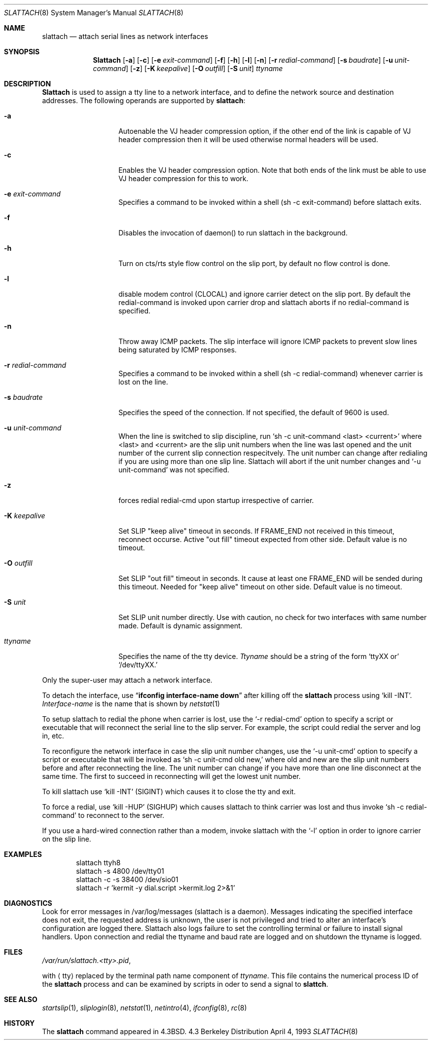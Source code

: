 .\" Copyright (c) 1986, 1991 The Regents of the University of California.
.\" All rights reserved.
.\"
.\" Redistribution and use in source and binary forms, with or without
.\" modification, are permitted provided that the following conditions
.\" are met:
.\" 1. Redistributions of source code must retain the above copyright
.\"    notice, this list of conditions and the following disclaimer.
.\" 2. Redistributions in binary form must reproduce the above copyright
.\"    notice, this list of conditions and the following disclaimer in the
.\"    documentation and/or other materials provided with the distribution.
.\" 3. All advertising materials mentioning features or use of this software
.\"    must display the following acknowledgement:
.\"	This product includes software developed by the University of
.\"	California, Berkeley and its contributors.
.\" 4. Neither the name of the University nor the names of its contributors
.\"    may be used to endorse or promote products derived from this software
.\"    without specific prior written permission.
.\"
.\" THIS SOFTWARE IS PROVIDED BY THE REGENTS AND CONTRIBUTORS ``AS IS'' AND
.\" ANY EXPRESS OR IMPLIED WARRANTIES, INCLUDING, BUT NOT LIMITED TO, THE
.\" IMPLIED WARRANTIES OF MERCHANTABILITY AND FITNESS FOR A PARTICULAR PURPOSE
.\" ARE DISCLAIMED.  IN NO EVENT SHALL THE REGENTS OR CONTRIBUTORS BE LIABLE
.\" FOR ANY DIRECT, INDIRECT, INCIDENTAL, SPECIAL, EXEMPLARY, OR CONSEQUENTIAL
.\" DAMAGES (INCLUDING, BUT NOT LIMITED TO, PROCUREMENT OF SUBSTITUTE GOODS
.\" OR SERVICES; LOSS OF USE, DATA, OR PROFITS; OR BUSINESS INTERRUPTION)
.\" HOWEVER CAUSED AND ON ANY THEORY OF LIABILITY, WHETHER IN CONTRACT, STRICT
.\" LIABILITY, OR TORT (INCLUDING NEGLIGENCE OR OTHERWISE) ARISING IN ANY WAY
.\" OUT OF THE USE OF THIS SOFTWARE, EVEN IF ADVISED OF THE POSSIBILITY OF
.\" SUCH DAMAGE.
.\"
.\"     @(#)slattach.8	6.4 (Berkeley) 3/16/91
.\"
.\"	$Header: /home/ncvs/src/sbin/slattach/slattach.8,v 1.5 1995/09/18 13:33:28 ache Exp $
.\"
.Dd April 4, 1993
.Dt SLATTACH 8
.Os BSD 4.3
.Sh NAME
.Nm slattach
.Nd attach serial lines as network interfaces
.Sh SYNOPSIS
.Nm Slattach
.Op Fl a
.Op Fl c
.Op Fl e Ar exit-command
.Op Fl f
.Op Fl h
.Op Fl l
.Op Fl n
.Op Fl r Ar redial-command
.Op Fl s Ar baudrate
.Op Fl u Ar unit-command
.Op Fl z
.Op Fl K Ar keepalive
.Op Fl O Ar outfill
.Op Fl S Ar unit
.Ar ttyname 
.Sh DESCRIPTION
.Nm Slattach
is used to assign a tty line to a network interface,
and to define the network source and destination addresses.
The following operands are supported by
.Nm slattach :
.Bl -tag -width Ar
.It Fl a
Autoenable the VJ header compression option, if the other end of the link
is capable of VJ header compression then it will be used otherwise normal
headers will be used.
.It Fl c
Enables the VJ header compression option.  Note that both ends of the link
must be able to use VJ header compression for this to work.
.It Fl e Ar exit-command
Specifies a command to be invoked within a shell (sh -c exit-command)
before slattach exits.
.It Fl f
Disables the invocation of daemon() to run slattach in the background.
.It Fl h
Turn on cts/rts style flow control on the slip port, by default no flow
control is done.
.It Fl l
disable modem control (CLOCAL) and ignore carrier detect on the slip
port.  By default the redial-command is invoked upon carrier drop and
slattach aborts if no redial-command is specified.
.It Fl n
Throw away ICMP packets.  The slip interface will ignore ICMP packets
to prevent slow lines being saturated by ICMP responses.
.It Fl r Ar redial-command
Specifies a command to be invoked within a shell (sh -c
redial-command) whenever carrier is lost on the line.
.It Fl s Ar baudrate
Specifies the speed of the connection. If not specified, the
default of 9600 is used.
.It Fl u Ar unit-command
When the line is switched to slip discipline, run
.Ql sh \-c unit-command <last> <current> 
where <last> and <current> are the slip unit numbers when the line was
last opened and the unit number of the current slip connection
respecitvely.  The unit number can change after redialing if you are
using more than one slip line.  Slattach will abort if the unit number
changes and
.Ql \-u unit-command
was not specified.
.It Fl z
forces redial
redial-cmd upon startup irrespective of carrier.
.It Fl K Ar keepalive
Set SLIP "keep alive" timeout in seconds. If FRAME_END not received in this
timeout, reconnect occurse. Active "out fill" timeout expected from other
side.
Default value is no timeout.
.It Fl O Ar outfill
Set SLIP "out fill" timeout in seconds. It cause at least one FRAME_END
will be sended during this timeout.
Needed for "keep alive" timeout on other side.
Default value is no timeout.
.It Fl S Ar unit
Set SLIP unit number directly. Use with caution, no check for two
interfaces with same number made.
Default is dynamic assignment.
.It Ar ttyname
Specifies the name of the tty device.
.Ar Ttyname
should be a string of the form 
.Ql ttyXX or
.Ql /dev/ttyXX.
.El
.Pp
Only the super-user may attach a network interface.
.Pp
To detach the interface, use
.Dq Li ifconfig interface-name down
after killing off the
.Nm slattach
process using
.Ql kill -INT .
.Ar Interface-name
is the name that is shown by
.Xr netstat 1
.Pp
To setup slattach to redial the phone when carrier is lost, use the
.Ql \-r redial-cmd
option to specify a script or executable that will reconnect the
serial line to the slip server.  For example, the script could redial
the server and log in, etc.
.Pp
To reconfigure the network interface in case the slip unit number
changes, use the
.Ql \-u unit-cmd
option to specify a script or executable that will be invoked as 
.Ql sh \-c unit-cmd old new,
where old and new are the slip unit numbers before and after
reconnecting the line.  The unit number can change if you have more
than one line disconnect at the same time.  The first to succeed in
reconnecting will get the lowest unit number.
.Pp
To kill slattach use
.Ql kill -INT
(SIGINT) which causes it to close the tty and exit.
.Pp
To force a redial, use
.Ql kill -HUP
(SIGHUP) which causes slattach to think carrier was lost and thus invoke 
.Ql sh -c redial-command
to reconnect to the server.
.Pp
If you use a hard-wired connection rather than a modem, invoke
slattach with the
.Ql \-l
option in order to ignore carrier on the slip line.
.Sh EXAMPLES
.Bd -literal -offset indent -compact
slattach ttyh8
slattach \-s 4800 /dev/tty01
slattach \-c \-s 38400 /dev/sio01
slattach \-r 'kermit -y dial.script >kermit.log 2>&1'
.Ed
.Sh DIAGNOSTICS
Look for error messages in /var/log/messages (slattach is a daemon).
Messages indicating the specified interface does not exit, the
requested address is unknown, the user is not privileged and tried to
alter an interface's configuration are logged there.  Slattach also
logs failure to set the controlling terminal or failure to install
signal handlers.  Upon connection and redial the ttyname and baud rate
are logged and on shutdown the ttyname is logged.
.Pp
.Sh FILES
.Pa /var/run/slattach.<tty>.pid ,
.Pp
with
.Aq tty
replaced by the terminal path name component of
.Ar ttyname .
This file contains the numerical process ID of the
.Nm slattach
process and can be examined by scripts in oder to send a signal to
.Nm slattch .
.Sh SEE ALSO
.Xr startslip 1 ,
.Xr sliplogin 8 ,
.Xr netstat 1 ,
.Xr netintro 4 ,
.Xr ifconfig 8 ,
.Xr rc 8
.Sh HISTORY
The
.Nm
command appeared in
.Bx 4.3 .
